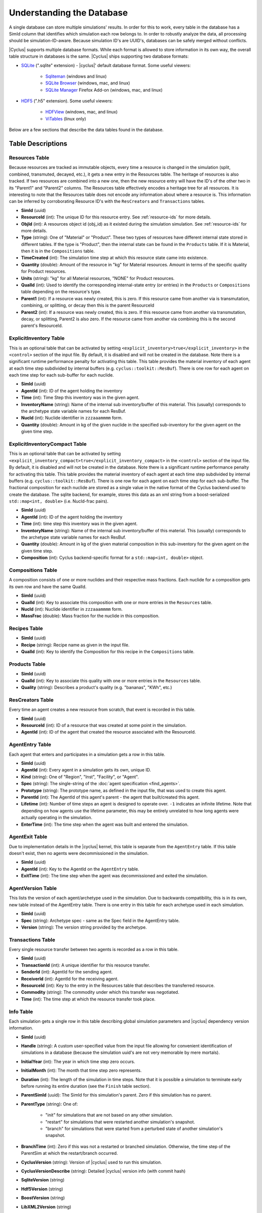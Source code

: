 Understanding the Database
============================

A single database can store multiple simulations' results. In order for this to
work, every table in the database has a SimId column that identifies which
simulation each row belongs to.  In order to robustly analyze the data, all
processing should be simulation-ID-aware.  Because simulation ID's are UUID's,
databases can be safely merged without conflicts.

|Cyclus| supports multiple database formats.  While each format is allowed to
store information in its own way, the overall table structure in databases is
the same.  |Cyclus| ships supporting two database formats:

* `SQLite <http://sqlite.org/index.html>`_ (".sqlite" extension) - |cyclus|'
  default database format. Some useful viewers:

    - `Sqliteman <http://sqliteman.com/>`_ (windows and linux)
    - `SQLite Browser <http://sqlitebrowser.org/>`_ (windows, mac, and linux)
    - `SQLite Manager <https://addons.mozilla.org/en-US/firefox/addon/sqlite-manager/>`_
      Firefox Add-on (windows, mac, and linux)

* `HDF5 <http://www.hdfgroup.org/HDF5/>`_ (".h5" extension). Some useful
  viewers:

    - `HDFView <http://www.hdfgroup.org/products/java/hdf-java-html/hdfview/>`_
      (windows, mac, and linux)
    - `ViTables <http://vitables.org/>`_ (linux only)

Below are a few sections that describe the data tables found in the database.

Table Descriptions
++++++++++++++++++

Resources Table
---------------

Because resources are tracked as immutable objects, every time a resource is
changed in the simulation (split, combined, transmuted, decayed, etc.), it
gets a new entry in the Resources table.  The heritage of resources is also
tracked.  If two resources are combined into a new one, then the new resource
entry will have the ID's of the other two in its "Parent1" and "Parent2"
columns.  The Resources table effectively encodes a heritage tree for all
resources.  It is interesting to note that the Resources table does not encode
any information about where a resource is.  This information can be inferred
by corroborating Resource ID's with the ``ResCreators`` and ``Transactions``
tables.

* **SimId** (uuid)

* **ResourceId** (int): The unique ID for this resource entry. See
  :ref:`resource-ids` for more details.

* **ObjId** (int): A resources object id (obj_id) as it existed during the
  simulation simulation.  See :ref:`resource-ids` for more details.

* **Type** (string): One of "Material" or "Product".  These two types of
  resources have different internal state stored in different tables.  If the
  type is "Product", then the internal state can be found in the ``Products``
  table. If it is Material, then it is in the ``Compositions`` table.

* **TimeCreated** (int): The simulation time step at which this resource state
  came into existence.

* **Quantity** (double): Amount of the resource in "kg" for Material
  resources.  Amount in terms of the specific quality for Product resources.

* **Units** (string): "kg" for all Material resources, "NONE" for Product
  resources.

* **QualId** (int): Used to identify the corresponding internal-state
  entry (or entries) in the ``Products`` or ``Compositions`` table depending
  on the resource's type.

* **Parent1** (int): If a resource was newly created, this is zero. If this
  resource came from another via is transmutation, combining, or splitting,
  or decay then this is the parent ResourceId

* **Parent2** (int): If a resource was newly created, this is zero. If this
  resource came from another via transmutation, decay, or splitting, Parent2
  is also zero. If the resource came from another via combining this is the
  second parent's ResourceId.

.. _explicit-inv-table:

ExplicitInventory Table
-----------------------

This is an optional table that can be activated by setting
``<explicit_inventory>true</explicit_inventory>`` in the ``<control>`` section
of the input file.  By default, it is disabled and will not be created in the
database.  Note there is a significant runtime performance penalty for
activating this table.  This table provides the material inventory of each
agent at each time step subdivided by internal buffers (e.g.
``cyclus::toolkit::ResBuf``).  There is one row for each agent on each time
step for each sub-buffer for each nuclide.

* **SimId** (uuid)

* **AgentId** (int): ID of the agent holding the inventory

* **Time** (int): Time Step this inventory was in the given agent.

* **InventoryName** (string): Name of the internal sub inventory/buffer of
  this material.  This (usually) corresponds to the archetype state variable
  names for each ResBuf.

* **NucId** (int): Nuclide identifier in ``zzzaaammmm`` form.

* **Quantity** (double): Amount in kg of the given nuclide in the specified
  sub-inventory for the given agent on the given time step.

.. _explicit-inv-compact-table:

ExplicitInventoryCompact Table
-------------------------------

This is an optional table that can be activated by setting
``<explicit_inventory_compact>true</explicit_inventory_compact>`` in the
``<control>`` section of the input file.  By default, it is disabled and will
not be created in the database.  Note there is a significant runtime
performance penalty for activating this table.  This table provides the
material inventory of each agent at each time step subdivided by internal
buffers (e.g.  ``cyclus::toolkit::ResBuf``).  There is one row for each agent
on each time step for each sub-buffer.  The fractional composition for each
nuclide are stored as a single value in the native format of the Cyclus
backend used to create the database.  The sqlite backend, for example, stores
this data as an xml string from a boost-serialized ``std::map<int, double>``
(i.e. NucId-frac pairs).

* **SimId** (uuid)

* **AgentId** (int): ID of the agent holding the inventory

* **Time** (int): time step this inventory was in the given agent.

* **InventoryName** (string): Name of the internal sub inventory/buffer of
  this material.  This (usually) corresponds to the archetype state variable
  names for each ResBuf.

* **Quantity** (double): Amount in kg of the given material composition in
  this sub-inventory for the given agent on the given time step.

* **Composition** (int): Cyclus backend-specific format for a ``std::map<int,
  double>`` object.

Compositions Table
------------------

A composition consists of one or more nuclides and their respective mass
fractions.  Each nuclide for a composition gets its own row and have the same
QualId.

* **SimId** (uuid)

* **QualId** (int): Key to associate this composition with one or more
  entries in the ``Resources`` table.

* **NucId** (int): Nuclide identifier in ``zzzaaammmm`` form.

* **MassFrac** (double): Mass fraction for the nuclide in this composition.

Recipes Table
-------------

* **SimId** (uuid)

* **Recipe** (string): Recipe name as given in the input file.

* **QualId** (int): Key to identify the Composition for this recipe in the
  ``Compositions`` table.

Products Table
--------------

* **SimId** (uuid)

* **QualId** (int): Key to associate this quality with one or more entries in
  the ``Resources`` table.

* **Quality** (string): Describes a product's quality (e.g. "bananas", "KWh",
  etc.)

ResCreators Table
-----------------

Every time an agent creates a new resource from scratch, that event is
recorded in this table.

* **SimId** (uuid)

* **ResourceId** (int): ID of a resource that was created at some point in the
  simulation.

* **AgentId** (int): ID of the agent that created the resource associated with
  the ResourceId.

AgentEntry Table
----------------

Each agent that enters and participates in a simulation gets a row in this
table.

* **SimId** (uuid)

* **AgentId** (int): Every agent in a simulation gets its own, unique ID.

* **Kind** (string): One of "Region", "Inst", "Facility", or "Agent".

* **Spec** (string): The single-string of the :doc:`agent specification <find_agents>`.

* **Prototype** (string): The prototype name, as defined in the input file,
  that was used to create this agent.

* **ParentId** (int): The AgentId of this agent's parent - the agent that
  built/created this agent.

* **Lifetime** (int): Number of time steps an agent is designed to operate
  over.  ``-1`` indicates an infinite lifetime.  Note that depending on how
  agents use the lifetime parameter, this may be entirely unrelated to how long
  agents were actually operating in the simulation.

* **EnterTime** (int): The time step when the agent was built and entered the
  simulation.

AgentExit Table
---------------

Due to implementation details in the |cyclus| kernel, this table is separate
from the ``AgentEntry`` table.  If this table doesn't exist, then no agents
were decommissioned in the simulation.

* **SimId** (uuid)

* **AgentId** (int): Key to the AgentId on the ``AgentEntry`` table.

* **ExitTime** (int): The time step when the agent was decommissioned and
  exited the simulation.

.. _agent-version-table:

AgentVersion Table
------------------

This lists the version of each agent/archetype used in the simulation. Due to
backwards compatibility, this is in its own, new table instead of the
AgentEntry table.  There is one entry in this table for each archetype used in
each simulation.

* **SimId** (uuid)

* **Spec** (string): Archetype spec - same as the Spec field in the AgentEntry
  table.

* **Version** (string): The version string provided by the archetype.

Transactions Table
------------------

Every single resource transfer between two agents is recorded as a row
in this table.

* **SimId** (uuid)

* **TransactionId** (int): A unique identifier for this resource transfer.

* **SenderId** (int): AgentId for the sending agent.

* **ReceiverId** (int): AgentId for the receiving agent.

* **ResourceId** (int): Key to the entry in the Resources table that describes
  the transferred resource.

* **Commodity** (string): The commodity under which this transfer was
  negotiated.

* **Time** (int): The time step at which the resource transfer took place.

Info Table
----------

Each simulation gets a single row in this table describing global simulation
parameters and |cyclus| dependency version information.

* **SimId** (uuid)

* **Handle** (string): A custom user-specified value from the input file
  allowing for convenient identification of simulations in a database (because
  the simulation uuid's are not very memorable by mere mortals).

* **InitialYear** (int): The year in which time step zero occurs.

* **InitialMonth** (int): The month that time step zero represents.

* **Duration** (int): The length of the simulation in time steps.  Note that
  it is possible a simulation to terminate early before running its entire
  duration (see the ``Finish`` table section).

* **ParentSimId** (uuid): The SimId for this simulation's parent. Zero if this
  simulation has no parent.

* **ParentType** (string): One of:

    - "init" for simulations that are not based on any other simulation.

    - "restart" for simulations that were restarted another simulation's
      snapshot.

    - "branch" for simulations that were started from a perturbed state of
      another simulation's snapshot.

* **BranchTime** (int): Zero if this was not a restarted or branched
  simulation. Otherwise, the time step of the ParentSim at which the
  restart/branch occurred.

* **CyclusVersion** (string): Version of |cyclus| used to run this simulation.

* **CyclusVersionDescribe** (string): Detailed |cyclus| version info (with commit hash)

* **SqliteVersion** (string)

* **Hdf5Version** (string)

* **BoostVersion** (string)

* **LibXML2Version** (string)

* **CoinCBCVersion** (string)


InfoExplicitInv Table
----------------------
Each simulation gets one row in this table.

* **SimId** (uuid)

* **RecordInventory** (bool): True (or 1) if the ExplicitInventory table was
  or should be activated for the simulation.

* **RecordInventoryCompact** (bool): True (or 1) if the
  ExplicitInventoryCompact table was or should be activated for the
  simulation.


Finish Table
------------

Each simulation gets one row/entry in this table.

* **SimId** (uuid)

* **EarlyTerm** (bool): True (or 1) if the simulation terminated early and did
  not complete normally. False (or 0) otherwise.

* **EndTime** (int): The time step at which the simulation ended.


InputFiles Table
----------------

* **SimId** (uuid)

* **Data** (blob): A dump of the entire input file used for this simulation.


DecomSchedule Table
-------------------

When agents are scheduled to be decommissioned in the simulation, the details
are recorded in this table.  Note that this table contains an entry for each
scheduling regardless of whether or not it actually occurred; if a simulation
ended before time reached the scheduled time, the agent would not have been
decommissioned.

* **SimId** (uuid)

* **AgentId** (int): ID of the agent that is/was to be decommissioned.

* **SchedTime** (int): The time step on which this decommissioning event was
  created.

* **DecomTime** (int): The time step on which the agent was (or would have
  been) decommissioned.

BuildSchedule Table
-------------------

When agents are scheduled to be built in the simulation, the details are
recorded in this table.  Note that this table contains an entry for each
scheduling regardless of whether or not it actually occurred; if a simulation
ended before time reached the scheduled time, the agent would not have been
built.

* **SimId** (uuid)

* **ParentId** (piintd): The Id of the agent that will become this new agent's
  parent.

* **Prototype** (string): The name of the agent prototype that will be used to
  generate the new agent.  This corresponds to the prototypes defined in an
  input files.

* **SchedTime** (int): The time step on which this build event was created.

* **BuildTime** (int): The time step on which the agent was (or would have
  been) built and deployed into the simulation.

Snapshots Table
---------------

Every snapshot made during the simulation gets an entry in this table.  All
times in this table are candidates for simulation restart/branching.

* **SimId** (uuid)

* **Time** (int): The time step a snapshot was taken for this simulation.

Debugging
---------

If |Cyclus| was run in debugging mode then the database will then contain
the following two extra tables:

* **DebugRequests**: record of every resource request made in the simulation.

  - ``SimId``:  simulation UUID
  - ``Time``:  time step of the request
  - ``ReqId``, simulation-unique identifier for this request
  - ``RequesterID``: ID of the requesting agent
  - ``Commodity``: the commodity of the request
  - ``Preference``: agent's preference for this particular request
  - ``Exclusive``: true (non-zero) if this request is all-or-nothing (integral)
  - ``ResType``: resource type (e.g. "Material", "Product")
  - ``Quantity``: amount of the request
  - ``ResUnits``: units of the request (e.g. kg)

* **DebugBids**: record of every resource bid made in the simulation.

  - ``SimId``: simulation UUID
  - ``ReqId``: simulation-unique identifier for the bid's request
  - ``BidderId``: ID of the the bidding agent
  - ``BidQuantity``: amount of thd bid
  - ``Exclusive``: true(non-zero) if this request is all-or-nothing (integral)


Post Processing
+++++++++++++++

We are currently working on developing a post-process step for the database
that creates a few new tables to assist data analysis and visualization.
These tables are not set in stone and their schemas are subject to change.
Below is a summary of them.

.. Inventories Table
.. -------------------

.. TODO: describe post-processed inventories table

.. Agents Table
.. -------------------

.. TODO: describe post-processed agents table


